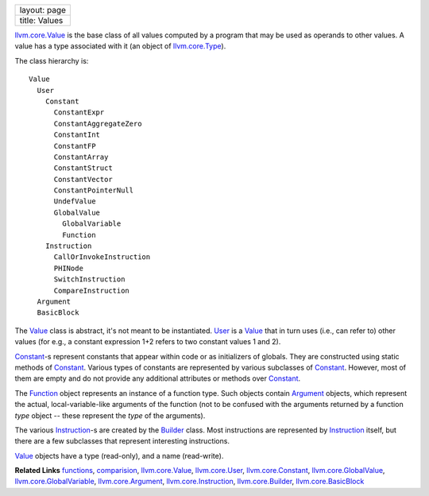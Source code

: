 +-----------------+
| layout: page    |
+-----------------+
| title: Values   |
+-----------------+

`llvm.core.Value <llvm.core.Value.html>`_ is the base class of all
values computed by a program that may be used as operands to other
values. A value has a type associated with it (an object of
`llvm.core.Type <types.html>`_).

The class hierarchy is:

::

    Value
      User
        Constant
          ConstantExpr
          ConstantAggregateZero
          ConstantInt
          ConstantFP
          ConstantArray
          ConstantStruct
          ConstantVector
          ConstantPointerNull
          UndefValue
          GlobalValue
            GlobalVariable
            Function
        Instruction
          CallOrInvokeInstruction
          PHINode
          SwitchInstruction
          CompareInstruction
      Argument
      BasicBlock

The `Value <llvm.core.Value.html>`_ class is abstract, it's not meant to
be instantiated. `User <llvm.core.User.html>`_ is a
`Value <llvm.core.Value.html>`_ that in turn uses (i.e., can refer to)
other values (for e.g., a constant expression 1+2 refers to two constant
values 1 and 2).

`Constant <llvm.core.Constant.html>`_-s represent constants that appear
within code or as initializers of globals. They are constructed using
static methods of `Constant <llvm.core.Constant.html>`_. Various types
of constants are represented by various subclasses of
`Constant <llvm.core.Constant.html>`_. However, most of them are empty
and do not provide any additional attributes or methods over
`Constant <llvm.core.Constant.html>`_.

The `Function <functions.html>`_ object represents an instance of a
function type. Such objects contain
`Argument <llvm.core.Argument.html>`_ objects, which represent the
actual, local-variable-like arguments of the function (not to be
confused with the arguments returned by a function *type* object --
these represent the *type* of the arguments).

The various `Instruction <llvm.core.Instruction.html>`_-s are created by
the `Builder <llvm.core.Builder.html>`_ class. Most instructions are
represented by `Instruction <llvm.core.Instruction.html>`_ itself, but
there are a few subclasses that represent interesting instructions.

`Value <llvm.core.Value.html>`_ objects have a type (read-only), and a
name (read-write).

**Related Links** `functions <functions.html>`_,
`comparision <comparision.html>`_,
`llvm.core.Value <llvm.core.Value.html>`_,
`llvm.core.User <llvm.core.User.html>`_,
`llvm.core.Constant <llvm.core.Constant.html>`_,
`llvm.core.GlobalValue <llvm.core.GlobalValue.html>`_,
`llvm.core.GlobalVariable <llvm.core.GlobalVariable.html>`_,
`llvm.core.Argument <llvm.core.Argument.html>`_,
`llvm.core.Instruction <llvm.core.Instruction.html>`_,
`llvm.core.Builder <llvm.core.Builder.html>`_,
`llvm.core.BasicBlock <llvm.core.BasicBlock.html>`_
